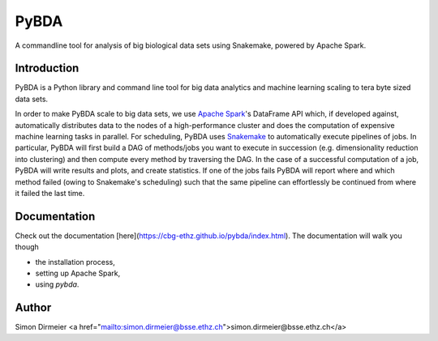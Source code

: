 *****
PyBDA
*****

.. image:: http://www.repostatus.org/badges/latest/wip.svg
   :target: http://www.repostatus.org/#wip
.. image:: https://travis-ci.org/cbg-ethz/pybda.svg?branch=master
   :target: https://travis-ci.org/cbg-ethz/pybda/
.. image:: https://codecov.io/gh/cbg-ethz/pybda/branch/master/graph/badge.svg
   :target: https://codecov.io/gh/cbg-ethz/pybda
.. image:: https://api.codacy.com/project/badge/Grade/1822ba83768d4d7389ba667a9c839638
   :target:
.. image:: https://www.codacy.com/app/simon-dirmeier/rnaiutilities_2?utm_source=github.com&amp;utm_medium=referral&amp;utm_content=cbg-ethz/koios&amp;utm_campaign=Badge_Grade
   :target:
.. image:: https://readthedocs.org/projects/pybda/badge/?version=latest
   :target: http://pybda.readthedocs.io/en/latest

A commandline tool for analysis of big biological data sets using Snakemake, powered by Apache Spark.

.. image:: https://rawgit.com/dirmeier/dataframe/master/_fig/demo.svg
   :height: 600px

Introduction
============

PyBDA is a Python library and command line tool for big data analytics and machine learning scaling to tera byte sized data sets.

In order to make PyBDA scale to big data sets, we use `Apache Spark`_'s DataFrame API which, if developed against, automatically distributes
data to the nodes of a high-performance cluster and does the computation of expensive machine learning tasks in parallel.
For scheduling, PyBDA uses Snakemake_ to automatically execute pipelines of jobs. In particular, PyBDA will first build a DAG of methods/jobs
you want to execute in succession (e.g. dimensionality reduction into clustering) and then compute every method by traversing the DAG.
In the case of a successful computation of a job, PyBDA will write results and plots, and create statistics. If one of the jobs fails PyBDA will report where and which method failed
(owing to Snakemake's scheduling) such that the same pipeline can effortlessly be continued from where it failed the last time.

Documentation
=============

Check out the documentation [here](https://cbg-ethz.github.io/pybda/index.html).
The documentation will walk you though

* the installation process,
* setting up Apache Spark,
* using `pybda`.

Author
======

Simon Dirmeier <a href="mailto:simon.dirmeier@bsse.ethz.ch">simon.dirmeier@bsse.ethz.ch</a>

.. _`Apache Spark`: https://spark.apache.org/)
.. _Snakemake: https://snakemake.readthedocs.io/en/stable/